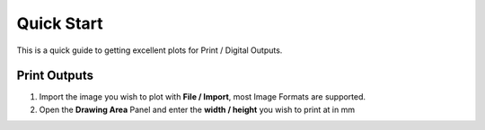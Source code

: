.. _quickstart:

======================
Quick Start
======================

This is a quick guide to getting excellent plots for Print / Digital Outputs.

Print Outputs
^^^^^^^^^^^^^^^

1) Import the image you wish to plot with **File / Import**, most Image Formats are supported.
2) Open the **Drawing Area** Panel and enter the **width / height** you wish to print at in mm
